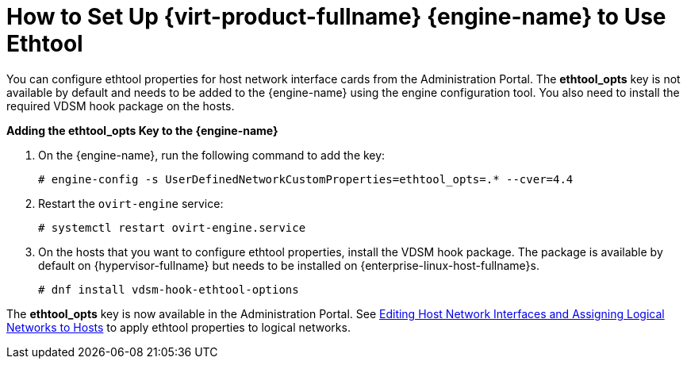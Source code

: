 :_content-type: PROCEDURE
[id="How_to_Set_Up_Red_Hat_Enterprise_Virtualization_Manager_to_Use_Ethtool"]
= How to Set Up {virt-product-fullname} {engine-name} to Use Ethtool

You can configure ethtool properties for host network interface cards from the Administration Portal. The *ethtool_opts* key is not available by default and needs to be added to the {engine-name} using the engine configuration tool. You also need to install the required VDSM hook package on the hosts.

*Adding the ethtool_opts Key to the {engine-name}*

. On the {engine-name}, run the following command to add the key:
+
[source,terminal,subs="normal"]
----
# engine-config -s UserDefinedNetworkCustomProperties=ethtool_opts=.* --cver=4.4
----
+
. Restart the `ovirt-engine` service:
+
[source,terminal,subs="normal"]
----
# systemctl restart ovirt-engine.service
----
+
. On the hosts that you want to configure ethtool properties, install the VDSM hook package. The package is available by default on {hypervisor-fullname} but needs to be installed on {enterprise-linux-host-fullname}s.
+
[source,terminal,subs="normal"]
----
# dnf install vdsm-hook-ethtool-options
----

The *ethtool_opts* key is now available in the Administration Portal. See xref:Editing_Host_Network_Interfaces_and_Assigning_Logical_Networks_to_Hosts[Editing Host Network Interfaces and Assigning Logical Networks to Hosts] to apply ethtool properties to logical networks.

